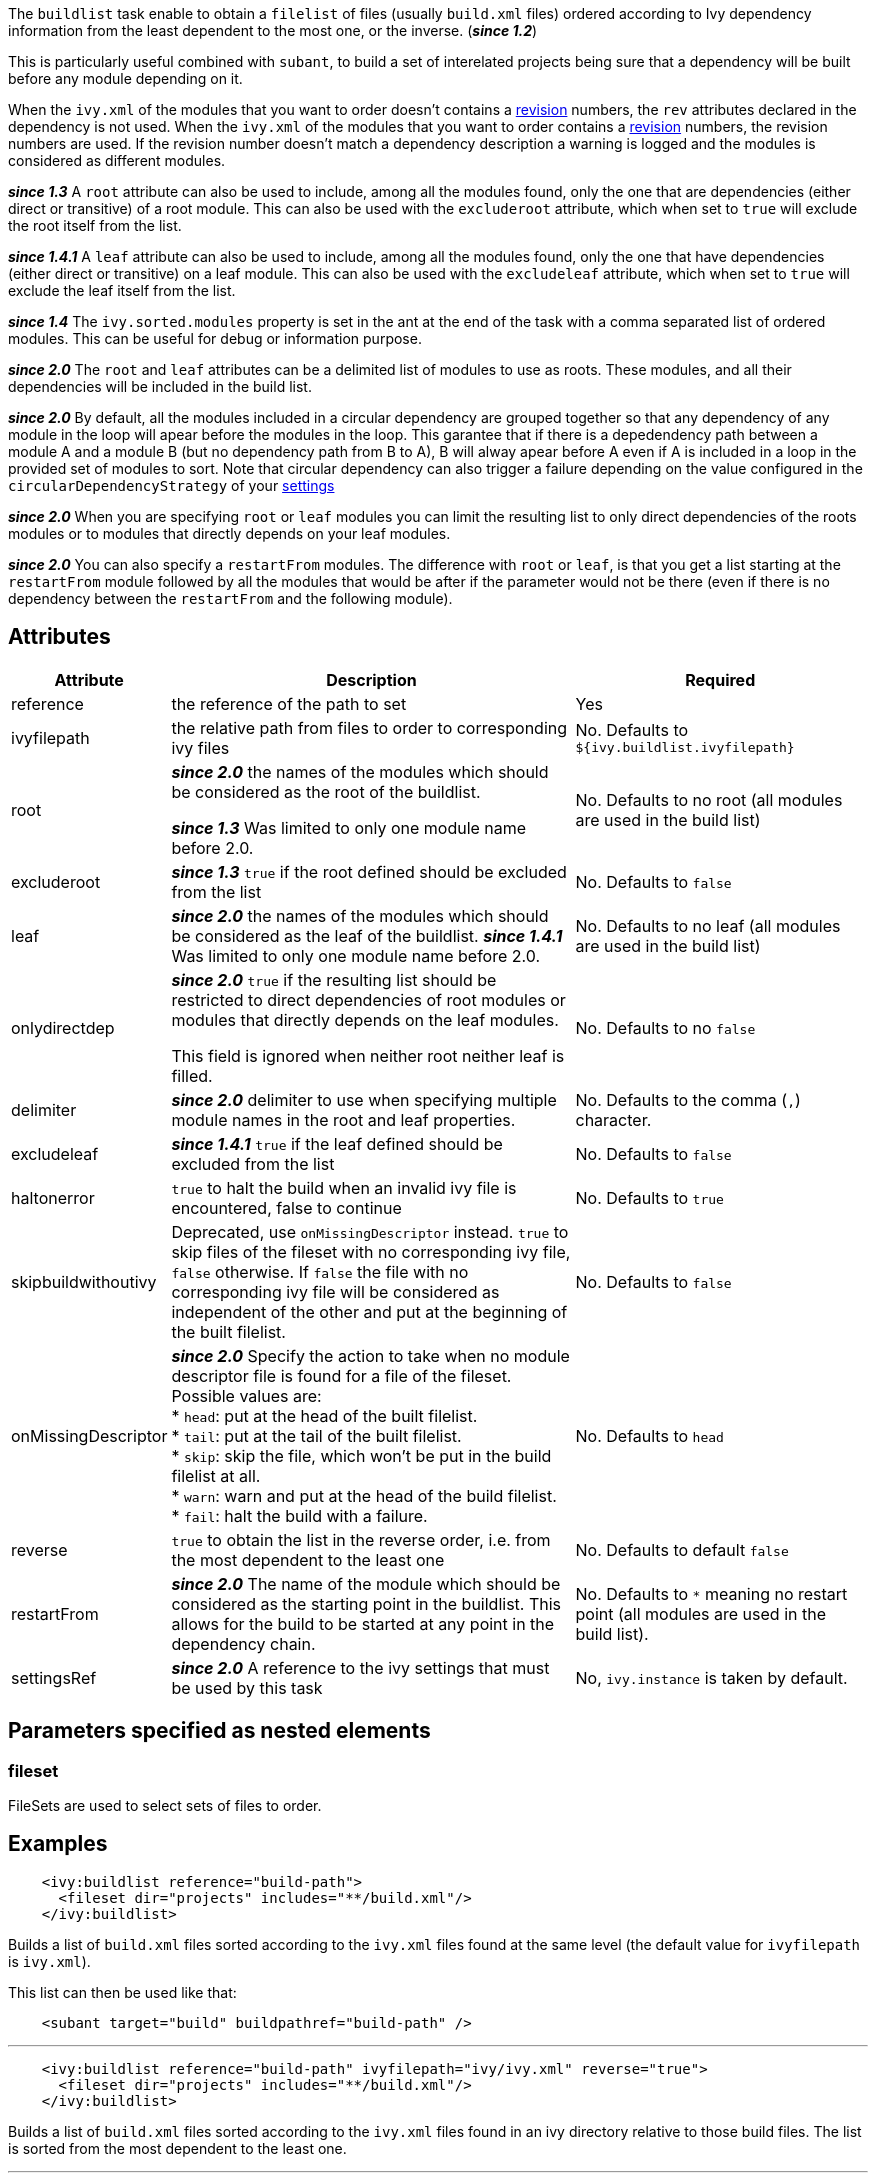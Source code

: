 ////
   Licensed to the Apache Software Foundation (ASF) under one
   or more contributor license agreements.  See the NOTICE file
   distributed with this work for additional information
   regarding copyright ownership.  The ASF licenses this file
   to you under the Apache License, Version 2.0 (the
   "License"); you may not use this file except in compliance
   with the License.  You may obtain a copy of the License at

     http://www.apache.org/licenses/LICENSE-2.0

   Unless required by applicable law or agreed to in writing,
   software distributed under the License is distributed on an
   "AS IS" BASIS, WITHOUT WARRANTIES OR CONDITIONS OF ANY
   KIND, either express or implied.  See the License for the
   specific language governing permissions and limitations
   under the License.
////

The `buildlist` task enable to obtain a `filelist` of files (usually `build.xml` files) ordered according to Ivy dependency information from the least dependent to the most one, or the inverse. (*__since 1.2__*)

This is particularly useful combined with `subant`, to build a set of interelated projects being sure that a dependency will be built before any module depending on it.

When the `ivy.xml` of the modules that you want to order doesn't contains a link:../ivyfile/info.html[revision] numbers, the `rev` attributes declared in the dependency is not used.
When the `ivy.xml` of the modules that you want to order contains a link:../ivyfile/info.html[revision] numbers, the revision numbers are used. If the revision number doesn't match a dependency description a warning is logged and the modules is considered as different modules.

*__since 1.3__* A `root` attribute can also be used to include, among all the modules found, only the one that are dependencies (either direct or transitive) of a root module. This can also be used with the `excluderoot` attribute, which when set to `true` will exclude the root itself from the list.

*__since 1.4.1__* A `leaf` attribute can also be used to include, among all the modules found, only the one that have dependencies (either direct or transitive) on a leaf module. This can also be used with the `excludeleaf` attribute, which when set to `true` will exclude the leaf itself from the list.

*__since 1.4__* The `ivy.sorted.modules` property is set in the ant at the end of the task with a comma separated list of ordered modules. This can be useful for debug or information purpose.

*__since 2.0__* The `root` and `leaf` attributes can be a delimited list of modules to use as roots.  These modules, and all their dependencies will be included in the build list.

*__since 2.0__* By default, all the modules included in a circular dependency are grouped together so that any dependency of any module in the loop will apear before the modules in the loop.  This garantee that if there is a depedendency path between a module A and a module B (but no dependency path from B to A), B will alway apear before A even if A is included in a loop in the provided set of modules to sort.
Note that circular dependency can also trigger a failure depending on the value configured in the `circularDependencyStrategy` of your link:../settings/conf.html#circularDependencyStrategy[settings]

*__since 2.0__* When you are specifying `root` or `leaf` modules you can limit the resulting list to only direct dependencies of the roots modules or to modules that directly depends on your leaf modules.

*__since 2.0__* You can also specify a `restartFrom` modules.  The difference with `root` or `leaf`, is that you get a list starting at the `restartFrom` module followed by all the modules that would be after if the parameter would not be there (even if there is no dependency between the `restartFrom` and the following module).

== Attributes

[options="header",cols="15%,50%,35%"]
|=======
|Attribute|Description|Required
|reference|the reference of the path to set|Yes
|ivyfilepath|the relative path from files to order to corresponding ivy files|No. Defaults to `${ivy.buildlist.ivyfilepath}`
|root|*__since 2.0__* the names of the modules which should be considered as the root of the buildlist.

*__since 1.3__* Was limited to only one module name before 2.0.|No. Defaults to no root (all modules are used in the build list)
|excluderoot|*__since 1.3__* `true` if the root defined should be excluded from the list|No. Defaults to `false`
|leaf|*__since 2.0__* the names of the modules which should be considered as the leaf of the buildlist. 
*__since 1.4.1__* Was limited to only one module name before 2.0.|No. Defaults to no leaf (all modules are used in the build list)
|onlydirectdep|*__since 2.0__* `true` if the
resulting list should be restricted to direct dependencies of root modules or modules that directly depends on the leaf modules.

This field is ignored when neither root neither leaf is filled.
     |No. Defaults to no `false`
|delimiter|*__since 2.0__* delimiter to use when specifying multiple module names in the root and leaf properties.|No. Defaults to the comma (`,`) character.
|excludeleaf|*__since 1.4.1__* `true` if the leaf defined should be excluded from the list|No. Defaults to `false`
|haltonerror|`true` to halt the build when an invalid ivy file is encountered, false to continue|No. Defaults to `true`
|skipbuildwithoutivy|Deprecated, use `onMissingDescriptor` instead. `true` to skip files of the fileset with no corresponding ivy file, `false` otherwise. If `false` the file with no corresponding ivy file will be considered as independent of the other and put at the beginning of the built filelist.|No. Defaults to `false`
|onMissingDescriptor|*__since 2.0__* Specify the action to take when no module descriptor file is found for a file of the fileset. Possible values are: +
* `head`: put at the head of the built filelist. +
* `tail`: put at the tail of the built filelist. +
* `skip`: skip the file, which won't be put in the build filelist at all. +
* `warn`: warn and put at the head of the build filelist. +
* `fail`: halt the build with a failure.
    |No. Defaults to `head`
|reverse|`true` to obtain the list in the reverse order, i.e. from the most dependent to the least one|No. Defaults to default `false`
|restartFrom|*__since 2.0__* The name of the module which should be considered as the starting point in the buildlist. This allows for the build to be started at any point in the dependency chain. 
|No. Defaults to `*` meaning no restart point (all modules are used in the build list).
|settingsRef|*__since 2.0__* A reference to the ivy settings that must be used by this task|No, `ivy.instance` is taken by default.
|=======

== Parameters specified as nested elements

=== fileset

FileSets are used to select sets of files to order.

== Examples

[source,xml]
----
    <ivy:buildlist reference="build-path">
      <fileset dir="projects" includes="**/build.xml"/>
    </ivy:buildlist>
----

Builds a list of `build.xml` files sorted according to the `ivy.xml` files found at the same level (the default value for `ivyfilepath` is `ivy.xml`).

This list can then be used like that:

[source,xml]
----
    <subant target="build" buildpathref="build-path" />
----

'''

[source,xml]
----
    <ivy:buildlist reference="build-path" ivyfilepath="ivy/ivy.xml" reverse="true">
      <fileset dir="projects" includes="**/build.xml"/>
    </ivy:buildlist>
----

Builds a list of `build.xml` files sorted according to the `ivy.xml` files found in an ivy directory relative to those build files. The list is sorted from the most dependent to the least one.

'''

[source,xml]
----
    <ivy:buildlist reference="build-path" ivyfilepath="ivy/ivy.xml" root="myapp">
      <fileset dir="projects" includes="**/build.xml"/>
    </ivy:buildlist>
----

Builds a list of `build.xml` files sorted according to the `ivy.xml` files found in an ivy directory relative to those build files. Only `build.xml` files of modules which are dependencies of `myapp` (either direct or transitive) are put in the result list.

'''

[source,xml]
----
    <ivy:buildlist reference="build-path" ivyfilepath="ivy/ivy.xml" leaf="mymodule">
      <fileset dir="projects" includes="**/build.xml"/>
    </ivy:buildlist>
----

Builds a list of `build.xml` files sorted according to the `ivy.xml` files found in an ivy directory relative to those build files. Only `build.xml` files of modules which have dependencies (direct or transitive) on `mymodule` are put in the result list.
